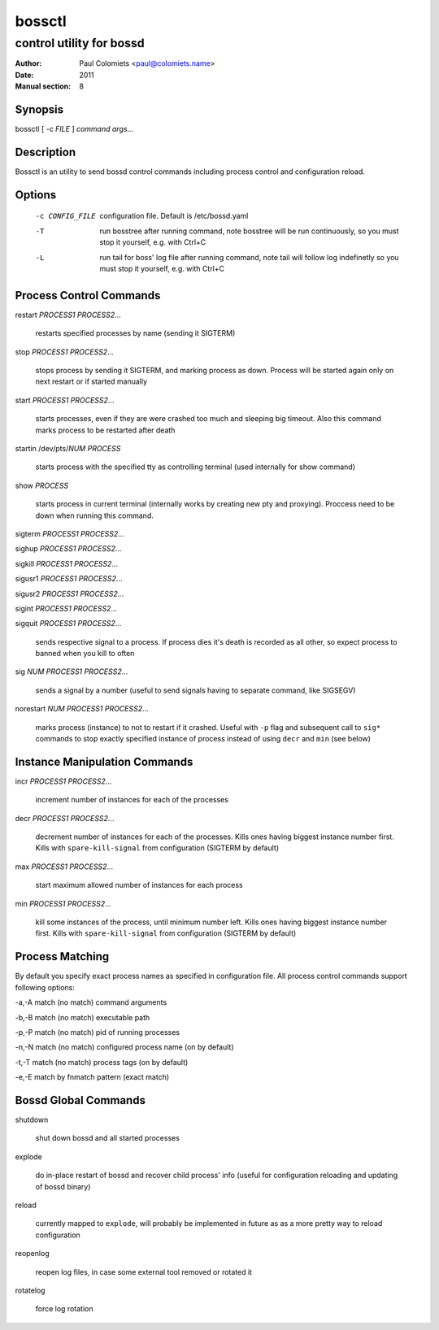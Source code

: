 =======
bossctl
=======

-------------------------
control utility for bossd
-------------------------

:Author: Paul Colomiets <paul@colomiets.name>
:Date: 2011
:Manual section: 8

Synopsis
--------

| bossctl [ -c *FILE* ] *command* *args...*

Description
-----------

Bossctl is an utility to send bossd control commands including process control
and configuration reload.

Options
-------

  -c CONFIG_FILE
    configuration file. Default is /etc/bossd.yaml

  -T
    run bosstree after running command, note bosstree will be run continuously,
    so you must stop it yourself, e.g. with Ctrl+C

  -L
    run tail for boss' log file after running command, note tail will follow
    log indefinetly so you must stop it yourself, e.g. with Ctrl+C

Process Control Commands
------------------------

restart *PROCESS1* *PROCESS2*...

    restarts specified processes by name (sending it SIGTERM)

stop *PROCESS1* *PROCESS2*...

    stops process by sending it SIGTERM, and marking process as down. Process
    will be started again only on next restart or if started manually

start *PROCESS1* *PROCESS2*...

    starts processes, even if they are were crashed too much and sleeping big
    timeout. Also this command marks process to be restarted after death

startin /dev/pts/*NUM* *PROCESS*

    starts process with the specified tty as controlling terminal (used
    internally for show command)

show *PROCESS*

    starts process in current terminal (internally works by creating new pty
    and proxying). Proccess need to be down when running this command.

sigterm *PROCESS1* *PROCESS2*...

sighup *PROCESS1* *PROCESS2*...

sigkill *PROCESS1* *PROCESS2*...

sigusr1 *PROCESS1* *PROCESS2*...

sigusr2 *PROCESS1* *PROCESS2*...

sigint *PROCESS1* *PROCESS2*...

sigquit *PROCESS1* *PROCESS2*...

    sends respective signal to a process. If process dies it's death is
    recorded as all other, so expect process to banned when you kill to often

sig *NUM* *PROCESS1* *PROCESS2*...

    sends a signal by a number (useful to send signals having to separate
    command, like SIGSEGV)

norestart *NUM* *PROCESS1* *PROCESS2*...

    marks process (instance) to not to restart if it crashed. Useful with
    ``-p`` flag and subsequent call to ``sig*`` commands to stop exactly
    specified instance of process instead of using ``decr`` and ``min`` (see
    below)

Instance Manipulation Commands
------------------------------

incr *PROCESS1* *PROCESS2*...

    increment number of instances for each of the processes

decr *PROCESS1* *PROCESS2*...

    decrement number of instances for each of the processes. Kills ones having
    biggest instance number first. Kills with ``spare-kill-signal`` from
    configuration (SIGTERM by default)

max *PROCESS1* *PROCESS2*...

    start maximum allowed number of instances for each process

min  *PROCESS1* *PROCESS2*...

    kill some instances of the process, until minimum number left. Kills ones
    having biggest instance number first. Kills with ``spare-kill-signal`` from
    configuration (SIGTERM by default)

Process Matching
----------------

By default you specify exact process names as specified in configuration
file. All process control commands support following options:

-a,-A    match (no match) command arguments

-b,-B    match (no match) executable path

-p,-P    match (no match) pid of running processes

-n,-N    match (no match) configured process name (on by default)

-t,-T    match (no match) process tags (on by default)

-e,-E    match by fnmatch pattern (exact match)

Bossd Global Commands
---------------------

shutdown

    shut down bossd and all started processes

explode

    do in-place restart of bossd and recover child process' info (useful for
    configuration reloading and updating of bossd binary)

reload

    currently mapped to ``explode``, will probably be implemented in future as
    as a more pretty way to reload configuration

reopenlog

    reopen log files, in case some external tool removed or rotated it

rotatelog

    force log rotation
